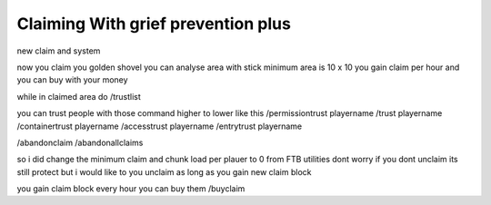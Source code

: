 ************
Claiming With grief prevention plus
************


new claim and system 

now you claim you golden shovel
you can analyse area with stick
minimum area is 10 x 10 you gain claim per hour and you can buy with your money

while in claimed area do /trustlist

you can trust people with those command higher to lower like this
/permissiontrust playername
/trust playername
/containertrust playername
/accesstrust playername
/entrytrust playername


/abandonclaim
/abandonallclaims




so i did change the minimum claim and chunk load per plauer to 0 from FTB utilities 
dont worry if you dont unclaim its still protect but i would like to you unclaim as long as 
you gain new claim block 

you gain claim block every hour 
you can buy them 
/buyclaim